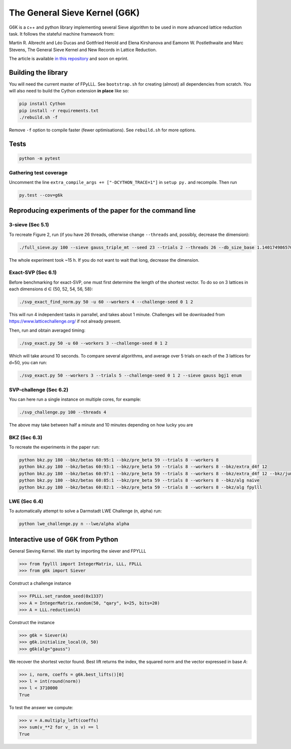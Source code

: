 ******************************
The General Sieve Kernel (G6K)
******************************

G6K is a c++ and python library implementing several Sieve algorithm to be used in more advanced lattice reduction task. It follows the stateful machine framework from: 

Martin R. Albrecht and Léo Ducas and Gottfried Herold and Elena Kirshanova and Eamonn W. Postlethwaite and Marc Stevens, 
The General Sieve Kernel and New Records in Lattice Reduction.

The article is available `in this repository <https://github.com/fplll/g6k/blob/master/article.pdf>`__ and soon on eprint.



Building the library
====================

You will need the current master of FPyLLL. See ``bootstrap.sh`` for creating (almost) all dependencies from scratch.
You will also need to build the Cython extension **in place** like so:

.. code-block:: bash

    pip install Cython
    pip install -r requirements.txt
    ./rebuild.sh -f

Remove ``-f`` option to compile faster (fewer optimisations). See ``rebuild.sh`` for more options.


Tests
=====

.. code-block:: bash

    python -m pytest


Gathering test coverage
-----------------------

Uncomment the line ``extra_compile_args += ["-DCYTHON_TRACE=1"]`` in ``setup py.`` and recompile. Then run

.. code-block:: bash

    py.test --cov=g6k


Reproducing experiments of the paper for the command line
=========================================================

3-sieve (Sec 5.1)
-----------------

To recreate Figure 2, run (if you have 26 threads, otherwise change ``--threads`` and, possibly, decrease the dimension):

.. code-block:: bash

    ./full_sieve.py 100 --sieve gauss_triple_mt --seed 23 --trials 2 --threads 26 --db_size_base 1.140174986570044 1.1414898159861084 1.1428031326523391 1.1441149417781413 1.14542524854309 1.146734058097168 1.1480413755610026 1.1493472060 1.153255825912013 1.154555758722808 1.1547005383

The whole experiment took ~15 h. If you do not want to wait that long, decrease the dimension.


Exact-SVP (Sec 6.1)
-------------------

Before benchmarking for exact-SVP, one must first determine the length of the shortest vector. To do
so on 3 lattices in each dimensions d ∈ {50, 52, 54, 56, 58}:

.. code-block:: bash

  ./svp_exact_find_norm.py 50 -u 60 --workers 4 --challenge-seed 0 1 2

This will run 4 independent tasks in parrallel, and takes about 1 minute. Challenges will be
downloaded from https://www.latticechallenge.org/ if not already present.

Then, run and obtain averaged timing:

.. code-block:: bash

    ./svp_exact.py 50 -u 60 --workers 3 --challenge-seed 0 1 2

Which will take around 10 seconds. To compare several algorithms, and average over 5 trials on each of the 3 lattices for d=50, you can run:

.. code-block:: bash

    ./svp_exact.py 50 --workers 3 --trials 5 --challenge-seed 0 1 2 --sieve gauss bgj1 enum


SVP-challenge (Sec 6.2)
-----------------------

You can here run a single instance on multiple cores, for example:

.. code-block:: bash

    ./svp_challenge.py 100 --threads 4

The above may take between half a minute and 10 minutes depending on how lucky you are


BKZ (Sec 6.3)
-------------

To recreate the experiments in the paper run:

.. code-block:: bash

    python bkz.py 180 --bkz/betas 60:95:1 --bkz/pre_beta 59 --trials 8 --workers 8
    python bkz.py 180 --bkz/betas 60:93:1 --bkz/pre_beta 59 --trials 8 --workers 8 --bkz/extra_d4f 12
    python bkz.py 180 --bkz/betas 60:97:1 --bkz/pre_beta 59 --trials 8 --workers 8 --bkz/extra_d4f 12 --bkz/jump 3
    python bkz.py 180 --bkz/betas 60:85:1 --bkz/pre_beta 59 --trials 8 --workers 8 --bkz/alg naive
    python bkz.py 180 --bkz/betas 60:82:1 --bkz/pre_beta 59 --trials 8 --workers 8 --bkz/alg fpylll


LWE (Sec 6.4)
-------------

To automatically attempt to solve a Darmstadt LWE Challenge (n, alpha) run:

.. code-block:: bash

    python lwe_challenge.py n --lwe/alpha alpha


Interactive use of G6K from Python
==================================

General Sieving Kernel. We start by importing the siever and FPYLLL

.. code-block:: python

    >>> from fpylll import IntegerMatrix, LLL, FPLLL
    >>> from g6k import Siever

Construct a challenge instance

.. code-block:: python

    >>> FPLLL.set_random_seed(0x1337)
    >>> A = IntegerMatrix.random(50, "qary", k=25, bits=20)
    >>> A = LLL.reduction(A)

Construct the instance

.. code-block:: python

    >>> g6k = Siever(A)
    >>> g6k.initialize_local(0, 50)
    >>> g6k(alg="gauss")

We recover the shortest vector found. Best lift returns the index, the squared norm and the vector expressed in base `A`:

.. code-block:: python

    >>> i, norm, coeffs = g6k.best_lifts()[0]
    >>> l = int(round(norm))
    >>> l < 3710000
    True

To test the answer we compute:

.. code-block:: python

    >>> v = A.multiply_left(coeffs)
    >>> sum(v_**2 for v_ in v) == l
    True

